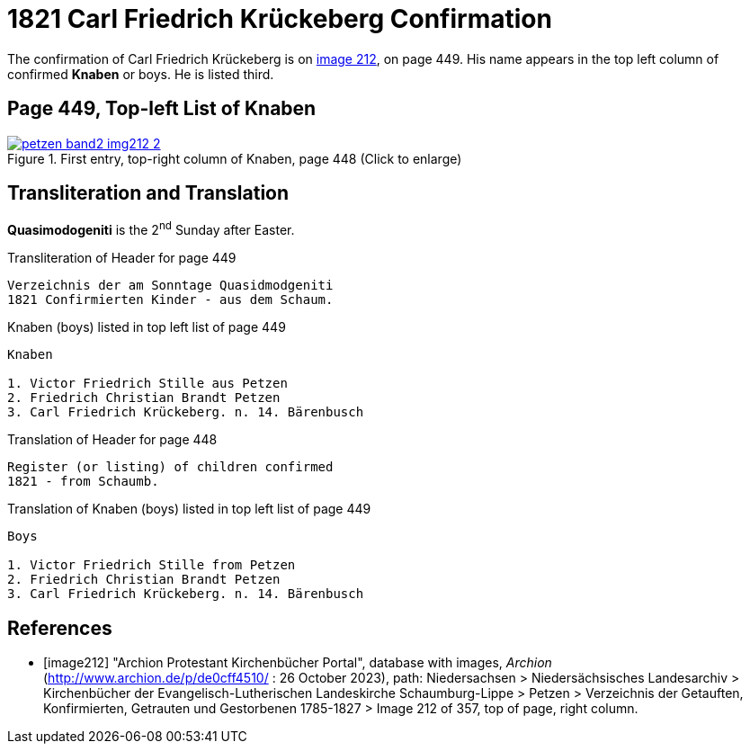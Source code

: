 = 1821 Carl Friedrich Krückeberg Confirmation
:page-role: doc-width

The confirmation of Carl Friedrich Krückeberg is on <<image212, image 212>>, on page 449. His name appears in the 
top left column of confirmed **Knaben** or boys. He is listed third.

== Page 449, Top-left List of Knaben

image::petzen-band2-img212-2.jpg[title="First entry, top-right column of Knaben, page 448 (Click to enlarge)",link=self]

== Transliteration and Translation

**Quasimodogeniti** is the 2^nd^ Sunday after Easter.

.Transliteration of Header for page 449
....
Verzeichnis der am Sonntage Quasidmodgeniti
1821 Confirmierten Kinder - aus dem Schaum.
....

.Knaben (boys) listed in top left list of page 449
....
Knaben

1. Victor Friedrich Stille aus Petzen
2. Friedrich Christian Brandt Petzen
3. Carl Friedrich Krückeberg. n. 14. Bärenbusch
....

.Translation of Header for page 448
....
Register (or listing) of children confirmed  
1821 - from Schaumb.
....

.Translation of Knaben (boys) listed in top left list of page 449
....
Boys 

1. Victor Friedrich Stille from Petzen
2. Friedrich Christian Brandt Petzen
3. Carl Friedrich Krückeberg. n. 14. Bärenbusch
....


[bibliography]
== References

* [[[image212]]] "Archion Protestant Kirchenbücher Portal", database with images, _Archion_ (http://www.archion.de/p/de0cff4510/ : 26 October 2023), path: Niedersachsen > Niedersächsisches Landesarchiv > Kirchenbücher der Evangelisch-Lutherischen
 Landeskirche Schaumburg-Lippe > Petzen > Verzeichnis der Getauften, Konfirmierten, Getrauten und Gestorbenen 1785-1827 > Image 212 of 357, top of page, right column.
